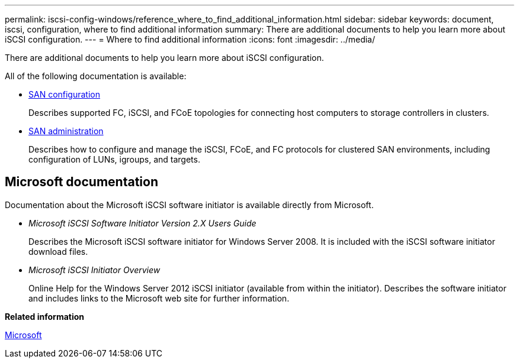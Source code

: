 ---
permalink: iscsi-config-windows/reference_where_to_find_additional_information.html
sidebar: sidebar
keywords: document, iscsi, configuration, where to find additional information
summary: There are additional documents to help you learn more about iSCSI configuration.
---
= Where to find additional information
:icons: font
:imagesdir: ../media/

[.lead]
There are additional documents to help you learn more about iSCSI configuration.

All of the following documentation is available:

* https://docs.netapp.com/ontap-9/topic/com.netapp.doc.dot-cm-sanconf/home.html[SAN configuration]
+
Describes supported FC, iSCSI, and FCoE topologies for connecting host computers to storage controllers in clusters.

* https://docs.netapp.com/ontap-9/topic/com.netapp.doc.dot-cm-sanag/home.html[SAN administration]
+
Describes how to configure and manage the iSCSI, FCoE, and FC protocols for clustered SAN environments, including configuration of LUNs, igroups, and targets.

== Microsoft documentation

Documentation about the Microsoft iSCSI software initiator is available directly from Microsoft.

* _Microsoft iSCSI Software Initiator Version 2.X Users Guide_
+
Describes the Microsoft iSCSI software initiator for Windows Server 2008. It is included with the iSCSI software initiator download files.

* _Microsoft iSCSI Initiator Overview_
+
Online Help for the Windows Server 2012 iSCSI initiator (available from within the initiator). Describes the software initiator and includes links to the Microsoft web site for further information.

*Related information*

http://www.microsoft.com[Microsoft]
